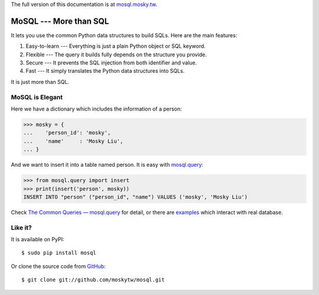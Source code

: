 The full version of this documentation is at `mosql.mosky.tw
<http://mosql.mosky.tw>`_.

MoSQL --- More than SQL
=======================

It lets you use the common Python data structures to build SQLs. Here are the
main features:

1. Easy-to-learn --- Everything is just a plain Python object or SQL keyword.
2. Flexible --- The query it builds fully depends on the structure you provide.
3. Secure --- It prevents the SQL injection from both identifier and value.
4. Fast --- It simply translates the Python data structures into SQLs.

It is just more than SQL.

MoSQL is Elegant
----------------

Here we have a dictionary which includes the information of a person:

>>> mosky = {
...    'person_id': 'mosky',
...    'name'     : 'Mosky Liu',
... }

And we want to insert it into a table named person. It is easy with `mosql.query
<http://mosql.mosky.tw/query.html#module-mosql.query>`_:

>>> from mosql.query import insert
>>> print(insert('person', mosky))
INSERT INTO "person" ("person_id", "name") VALUES ('mosky', 'Mosky Liu')

Check `The Common Queries — mosql.query <http://mosql.mosky.tw/query.html>`_ for
detail, or there are `examples
<https://github.com/moskytw/mosql/tree/dev/examples>`_ which interact with real
database.

Like it?
--------

It is available on PyPI:

::

    $ sudo pip install mosql

Or clone the source code from `GitHub <https://github.com/moskytw/mosql>`_:

::

    $ git clone git://github.com/moskytw/mosql.git
